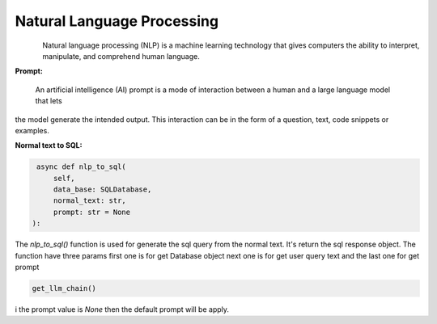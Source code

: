 Natural Language Processing
===========================

.. figure:: https://github.com/decisionfacts/semantic-ai/blob/master/docs/source/_static/images/logo/NLP.png?raw=true
   :alt: Logo
   :align: left
   :width: 100px
   :target: https://www.office.com/

Natural language processing (NLP) is a machine learning technology that gives computers the ability to interpret,
manipulate, and comprehend human language.

**Prompt:**

    An artificial intelligence (AI) prompt is a mode of interaction between a human and a large language model that lets
the model generate the intended output. This interaction can be in the form of a question, text, code snippets or examples.

**Normal text to SQL:**

.. code-block:: python

    async def nlp_to_sql(
        self,
        data_base: SQLDatabase,
        normal_text: str,
        prompt: str = None
   ):


The `nlp_to_sql()` function is used for generate the sql query from the normal text. It's return the sql response
object. The function have three params first one is for get Database object next one is for get user query text and
the last one for get prompt

.. code-block:: python

    get_llm_chain()

i the prompt value is `None` then the default prompt will be apply.
